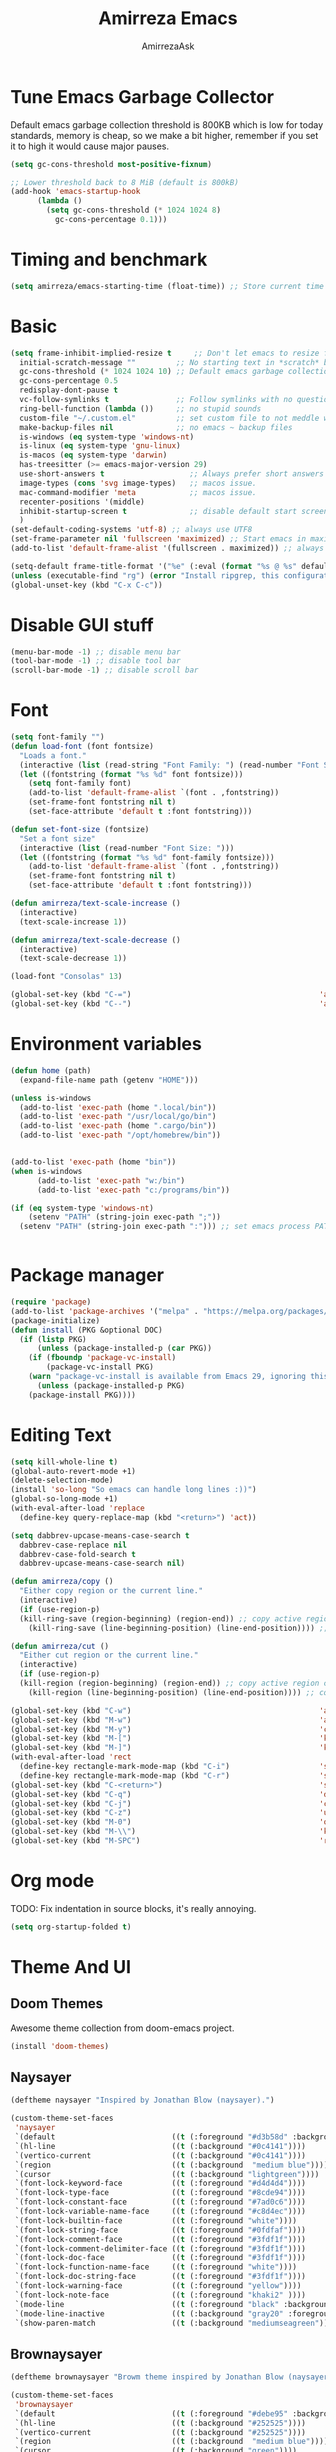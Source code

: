 #+AUTHOR: AmirrezaAsk
#+TITLE: Amirreza Emacs
#+STARTUP: fold

* Tune Emacs Garbage Collector
Default emacs garbage collection threshold is 800KB which is low for today standards, memory is cheap,
so we make a bit higher, remember if you set it to high it would cause major pauses.
#+BEGIN_SRC emacs-lisp :tangle yes
  (setq gc-cons-threshold most-positive-fixnum)

  ;; Lower threshold back to 8 MiB (default is 800kB)
  (add-hook 'emacs-startup-hook
	    (lambda ()
	      (setq gc-cons-threshold (* 1024 1024 8)
		    gc-cons-percentage 0.1)))
#+END_SRC


* Timing and benchmark
#+BEGIN_SRC emacs-lisp :tangle yes
  (setq amirreza/emacs-starting-time (float-time)) ;; Store current time for further analysis.
#+END_SRC


* Basic
#+BEGIN_SRC emacs-lisp :tangle yes
  (setq frame-inhibit-implied-resize t     ;; Don't let emacs to resize frame when something inside changes
	initial-scratch-message ""         ;; No starting text in *scratch* buffer.
	gc-cons-threshold (* 1024 1024 10) ;; Default emacs garbage collection threshold is 800KB which is low for today standards, memory is cheap, so we make a bit higher, remember if you set it to high it would cause major pauses.
	gc-cons-percentage 0.5
	redisplay-dont-pause t
	vc-follow-symlinks t               ;; Follow symlinks with no questions
	ring-bell-function (lambda ())     ;; no stupid sounds
	custom-file "~/.custom.el"         ;; set custom file to not meddle with init.el
	make-backup-files nil              ;; no emacs ~ backup files
	is-windows (eq system-type 'windows-nt)                                         
	is-linux (eq system-type 'gnu-linux)
	is-macos (eq system-type 'darwin)
	has-treesitter (>= emacs-major-version 29)
	use-short-answers t                   ;; Always prefer short answers
	image-types (cons 'svg image-types)   ;; macos issue.
	mac-command-modifier 'meta            ;; macos issue.
	recenter-positions '(middle)
	inhibit-startup-screen t              ;; disable default start screen
	)
  (set-default-coding-systems 'utf-8) ;; always use UTF8
  (set-frame-parameter nil 'fullscreen 'maximized) ;; Start emacs in maximized state.
  (add-to-list 'default-frame-alist '(fullscreen . maximized)) ;; always start frames maximized

  (setq-default frame-title-format '("%e" (:eval (format "%s @ %s" default-directory system-name)))) ;; OS window title
  (unless (executable-find "rg") (error "Install ripgrep, this configuration relies heavy on it's features."))
  (global-unset-key (kbd "C-x C-c"))

#+END_SRC


* Disable GUI stuff
#+BEGIN_SRC emacs-lisp :tangle yes
(menu-bar-mode -1) ;; disable menu bar
(tool-bar-mode -1) ;; disable tool bar
(scroll-bar-mode -1) ;; disable scroll bar
#+END_SRC


* Font
#+BEGIN_SRC emacs-lisp :tangle yes
(setq font-family "")
(defun load-font (font fontsize)
  "Loads a font."
  (interactive (list (read-string "Font Family: ") (read-number "Font Size: ")))
  (let ((fontstring (format "%s %d" font fontsize)))
    (setq font-family font)
    (add-to-list 'default-frame-alist `(font . ,fontstring))
    (set-frame-font fontstring nil t)
    (set-face-attribute 'default t :font fontstring)))

(defun set-font-size (fontsize)
  "Set a font size"
  (interactive (list (read-number "Font Size: ")))
  (let ((fontstring (format "%s %d" font-family fontsize)))
    (add-to-list 'default-frame-alist `(font . ,fontstring))
    (set-frame-font fontstring nil t)
    (set-face-attribute 'default t :font fontstring)))

(defun amirreza/text-scale-increase ()
  (interactive)
  (text-scale-increase 1))

(defun amirreza/text-scale-decrease ()
  (interactive)
  (text-scale-decrease 1))

(load-font "Consolas" 13)

(global-set-key (kbd "C-=")                                          'amirreza/text-scale-increase)
(global-set-key (kbd "C--")                                          'amirreza/text-scale-decrease)
  
#+END_SRC


* Environment variables
#+BEGIN_SRC emacs-lisp :tangle yes
(defun home (path)
  (expand-file-name path (getenv "HOME")))

(unless is-windows
  (add-to-list 'exec-path (home ".local/bin"))
  (add-to-list 'exec-path "/usr/local/go/bin")
  (add-to-list 'exec-path (home ".cargo/bin"))
  (add-to-list 'exec-path "/opt/homebrew/bin"))


(add-to-list 'exec-path (home "bin"))
(when is-windows
      (add-to-list 'exec-path "w:/bin")
      (add-to-list 'exec-path "c:/programs/bin"))

(if (eq system-type 'windows-nt)
    (setenv "PATH" (string-join exec-path ";"))
  (setenv "PATH" (string-join exec-path ":"))) ;; set emacs process PATH

  
#+END_SRC


* Package manager
#+BEGIN_SRC emacs-lisp :tangle yes
(require 'package)
(add-to-list 'package-archives '("melpa" . "https://melpa.org/packages/"))
(package-initialize)
(defun install (PKG &optional DOC)
  (if (listp PKG)
      (unless (package-installed-p (car PKG))
	(if (fboundp 'package-vc-install)
	    (package-vc-install PKG)
	(warn "package-vc-install is available from Emacs 29, ignoring this install statement.")))
      (unless (package-installed-p PKG)
	(package-install PKG))))

#+END_SRC


* Editing Text
#+BEGIN_SRC emacs-lisp :tangle yes
  (setq kill-whole-line t)                                                                                      ;; kill line and newline char
  (global-auto-revert-mode +1)                                                                                  ;; Revert buffer to disk state when disk changes under our foot.
  (delete-selection-mode)                                                                                       ;; when selected a text and user types delete text
  (install 'so-long "So emacs can handle long lines :))")
  (global-so-long-mode +1)
  (with-eval-after-load 'replace
    (define-key query-replace-map (kbd "<return>") 'act))

  (setq dabbrev-upcase-means-case-search t
	dabbrev-case-replace nil
	dabbrev-case-fold-search t
	dabbrev-upcase-means-case-search nil)

  (defun amirreza/copy ()
    "Either copy region or the current line."
    (interactive)
    (if (use-region-p)
	(kill-ring-save (region-beginning) (region-end)) ;; copy active region contents
      (kill-ring-save (line-beginning-position) (line-end-position)))) ;; copy current line

  (defun amirreza/cut ()
    "Either cut region or the current line."
    (interactive)
    (if (use-region-p)
	(kill-region (region-beginning) (region-end)) ;; copy active region contents
      (kill-region (line-beginning-position) (line-end-position)))) ;; copy current line

  (global-set-key (kbd "C-w")                                          'amirreza/cut) ;; Cut
  (global-set-key (kbd "M-w")                                          'amirreza/copy) ;; Copy
  (global-set-key (kbd "M-y")                                          'consult-yank-pop)
  (global-set-key (kbd "M-[")                                          'kmacro-start-macro)         ;; start recording keyboard macro.
  (global-set-key (kbd "M-]")                                          'kmacro-end-macro)           ;; end recording keyboard macro.
  (with-eval-after-load 'rect
    (define-key rectangle-mark-mode-map (kbd "C-i")                    'string-insert-rectangle)
    (define-key rectangle-mark-mode-map (kbd "C-r")                    'string-rectangle))
  (global-set-key (kbd "C-<return>")                                   'save-buffer)               ;; Save with one combo not C-x C-s shit
  (global-set-key (kbd "C-q")                                          'dabbrev-expand)           ;; Try pre defined expansions and if nothing was found expand with emacs dabbrev
  (global-set-key (kbd "C-j")                                          'completion-at-point)       ;; Manual trigger for completion popup.
  (global-set-key (kbd "C-z")                                          'undo)                      ;; Sane undo key
  (global-set-key (kbd "M-0")                                          'query-replace) ;; Replace pattern with a string
  (global-set-key (kbd "M-\\")                                         'kmacro-end-and-call-macro) ;; execute keyboard macro.
  (global-set-key (kbd "M-SPC")                                        'rectangle-mark-mode)

#+END_SRC


* Org mode
TODO: Fix indentation in source blocks, it's really annoying.
#+BEGIN_SRC emacs-lisp :tangle yes
(setq org-startup-folded t)
#+END_SRC


* Theme And UI
** Doom Themes
Awesome theme collection from doom-emacs project.
#+BEGIN_SRC emacs-lisp :tangle yes
(install 'doom-themes)
#+END_SRC
** Naysayer
#+BEGIN_SRC emacs-lisp :tangle yes
(deftheme naysayer "Inspired by Jonathan Blow (naysayer).")

(custom-theme-set-faces
 'naysayer
 `(default                          ((t (:foreground "#d3b58d" :background "#072629"))))
 `(hl-line                          ((t (:background "#0c4141"))))
 `(vertico-current                  ((t (:background "#0c4141"))))
 `(region                           ((t (:background  "medium blue"))))
 `(cursor                           ((t (:background "lightgreen"))))
 `(font-lock-keyword-face           ((t (:foreground "#d4d4d4"))))
 `(font-lock-type-face              ((t (:foreground "#8cde94"))))
 `(font-lock-constant-face          ((t (:foreground "#7ad0c6"))))
 `(font-lock-variable-name-face     ((t (:foreground "#c8d4ec"))))
 `(font-lock-builtin-face           ((t (:foreground "white"))))
 `(font-lock-string-face            ((t (:foreground "#0fdfaf"))))
 `(font-lock-comment-face           ((t (:foreground "#3fdf1f"))))
 `(font-lock-comment-delimiter-face ((t (:foreground "#3fdf1f"))))
 `(font-lock-doc-face               ((t (:foreground "#3fdf1f"))))
 `(font-lock-function-name-face     ((t (:foreground "white"))))
 `(font-lock-doc-string-face        ((t (:foreground "#3fdf1f"))))
 `(font-lock-warning-face           ((t (:foreground "yellow"))))
 `(font-lock-note-face              ((t (:foreground "khaki2" ))))
 `(mode-line                        ((t (:foreground "black" :background "#d3b58d"))))
 `(mode-line-inactive               ((t (:background "gray20" :foreground "#ffffff"))))
 `(show-paren-match                 ((t (:background "mediumseagreen")))))

#+END_SRC
** Brownaysayer
#+BEGIN_SRC emacs-lisp :tangle yes
(deftheme brownaysayer "Browm theme inspired by Jonathan Blow (naysayer)")

(custom-theme-set-faces
 'brownaysayer
 `(default                          ((t (:foreground "#debe95" :background "#161616"))))
 `(hl-line                          ((t (:background "#252525"))))
 `(vertico-current                  ((t (:background "#252525"))))
 `(region                           ((t (:background  "medium blue"))))
 `(cursor                           ((t (:background "green"))))
 `(font-lock-keyword-face           ((t (:foreground "#d4d4d4"))))
 `(font-lock-type-face              ((t (:foreground "#8cde94"))))
 `(font-lock-constant-face          ((t (:foreground "#7ad0c6"))))
 `(font-lock-variable-name-face     ((t (:foreground "#c8d4ec"))))
 `(font-lock-builtin-face           ((t (:foreground "white"))))
 `(font-lock-string-face            ((t (:foreground "gray70"))))
 `(font-lock-comment-face           ((t (:foreground "#3fdf1f"))))
 `(font-lock-comment-delimiter-face ((t (:foreground "#3fdf1f"))))
 `(font-lock-doc-face               ((t (:foreground "#3fdf1f"))))
 `(font-lock-function-name-face     ((t (:foreground "white"))))
 `(font-lock-doc-string-face        ((t (:foreground "#3fdf1f"))))
 `(font-lock-warning-face           ((t (:foreground "yellow"))))
 `(font-lock-note-face              ((t (:foreground "khaki2" ))))
 `(mode-line                        ((t (:foreground "black" :background "#d3b58d"))))
 `(mode-line-inactive               ((t (:background "gray20" :foreground "#ffffff"))))
 `(show-paren-match                 ((t (:background "mediumseagreen")))))

#+END_SRC
** Handmadehero
#+BEGIN_SRC emacs-lisp :tangle yes
(deftheme handmadehero "Theme from popular handmadehero.")

(custom-theme-set-faces
 'handmadehero
 `(default                          ((t (:foreground "#cdaa7d" :background "#161616"))))
 `(cursor                           ((t (:background "green"))))
 `(font-lock-keyword-face           ((t (:foreground "DarkGoldenrod3"))))
 `(font-lock-type-face              ((t (:foreground "burlywood3"))))
 `(font-lock-constant-face          ((t (:foreground "#olive drab"))))
 `(font-lock-variable-name-face     ((t (:foreground "burlywood3"))))
 `(font-lock-builtin-face           ((t (:foreground "#DAB98F"))))
 `(font-lock-string-face            ((t (:foreground "olive drab"))))
 `(font-lock-comment-face           ((t (:foreground "gray50"))))
 `(font-lock-comment-delimiter-face ((t (:foreground "gray50"))))
 `(font-lock-doc-face               ((t (:foreground "gray50"))))
 `(font-lock-function-name-face     ((t (:foreground "burlywood3"))))
 `(font-lock-doc-string-face        ((t (:foreground "olive drab"))))
 `(font-lock-preprocessor-face      ((t (:foreground "#8cde94"))))
 `(font-lock-warning-face           ((t (:foreground "#504038"))))
 `(region                           ((t (:background "medium blue"))))
 `(hl-line                          ((t (:background "midnight blue"))))
 `(vertico-current                  ((t (:background "midnight blue"))))
 `(mode-line                        ((t (:background "#ffffff" :foreground "#000000"))))
 `(mode-line-inactive               ((t (:background "gray20" :foreground "#ffffff"))))
 `(show-paren-match                 ((t (:background "burlywood3" :foreground "black"))))
 `(highlight                        ((t (:foreground nil :background "medium blue")))))

#+END_SRC
** 4coder-fleury
#+BEGIN_SRC emacs-lisp :tangle yes
(deftheme 4coder-fleury "Theme from 4coder setup of ryan fleury")
(custom-theme-set-faces
 '4coder-fleury
 `(default                          ((t (:foreground "#a08563" :background "#0c0c0c"))))
 `(cursor                           ((t (:background "#EE7700"))))
 `(font-lock-keyword-face           ((t (:foreground "#f0c674"))))
 `(font-lock-operator-face          ((t (:foreground "#907553"))))
 `(font-lock-punctuation-face       ((t (:foreground "#907553"))))
 `(font-lock-bracket-face           ((t (:foreground "#907553"))))
 `(font-lock-delimiter-face         ((t (:foreground "#907553"))))
 `(font-lock-type-face              ((t (:foreground "#d8a51d"))))
 `(font-lock-constant-face          ((t (:foreground "#6b8e23"))))
 `(font-lock-variable-name-face     ((t (:foreground "#b99468"))))
 `(font-lock-builtin-face           ((t (:foreground "#DAB98F"))))
 `(font-lock-string-face            ((t (:foreground "#6b8e23"))))
 `(font-lock-comment-face           ((t (:foreground "#686868"))))
 `(font-lock-comment-delimiter-face ((t (:foreground "#686868"))))
 `(font-lock-doc-face               ((t (:foreground "#686868"))))
 `(font-lock-function-name-face     ((t (:foreground "#cc5735"))))
 `(font-lock-doc-string-face        ((t (:foreground "#6b8e23"))))
 `(font-lock-preprocessor-face      ((t (:foreground "#DAB98F"))))
 `(font-lock-warning-face           ((t (:foreground "#504038"))))
 `(region                           ((t (:background "#2f2f37"))))
 `(hl-line                          ((t (:background "#171616"))))
 `(vertico-current                  ((t (:background "#171616"))))
 `(highlight                        ((t (:foreground nil :background "#2f2f37"))))
 `(mode-line                        ((t (:foreground "#cb9401" :background "#1f1f27"))))
 `(mode-line-inactive               ((t (:foreground "#cb9401" :background "#1f1f27"))))
 `(minibuffer-prompt                ((t (:foreground "#a08563") :bold t)))
 `(show-paren-match                 ((t (:background "#e0741b" :foreground "#000000")))))
#+END_SRC
** Abyss
Coming soon!
** Load theme
#+BEGIN_SRC emacs-lisp :tangle yes
  (setq amirreza/vendored-themes '(4coder-fleury naysayer brownaysayer handmadehero midnight))

  (defun amirreza/set-theme (THEME)
    (interactive (list (intern (completing-read "Theme: " (append (custom-available-themes) amirreza/vendored-themes)))))
    (dolist (i custom-enabled-themes)
      (disable-theme i))
    (condition-case nil
	(enable-theme THEME)
      (t (load-theme THEME t nil))))

  (amirreza/set-theme 'naysayer)
#+END_SRC


* Minibuffer
** Algorithm
#+BEGIN_SRC emacs-lisp :tangle yes
(install 'orderless "Orderless Completion strategy, sort of like fuzzy but different.")
(setq completion-styles '(orderless basic)
      completion-category-defaults nil
      completion-category-overrides '((file (styles partial-completion))))

#+END_SRC
** Completion UI
#+BEGIN_SRC emacs-lisp :tangle yes
(install 'vertico "Provide a richer minibuffer completion facility, cool thing is that it does not need any hooking up and it will work for everything in the minibuffer.")
(vertico-mode +1)
(setq vertico-count 15
      vertico-cycle t)
#+END_SRC
** handy minibuffer functions
#+BEGIN_SRC emacs-lisp :tangle yes
(install 'consult "Set of helper commands that are powered by vertico completion but they are not dependant on it.")
#+END_SRC


* Jumping around
#+BEGIN_SRC emacs-lisp :tangle yes
  (install 'dumb-jump "Poor's man Jump to def/dec/ref. (using grep)")
  (add-hook 'xref-backend-functions #'dumb-jump-xref-activate)

  (defun jump-up () (interactive) (next-line (* -1 (/ (window-height) 2))) (recenter-top-bottom))               ;; Jump up half of window size.
  (defun jump-down () (interactive) (next-line (/ (window-height) 2)) (recenter-top-bottom))                    ;; Jump down half of window size.
  (defun edit-init ()
    "Edit this file."
    (interactive)
    (find-file CONFIG_FILE))

  (defun rg-find-files ()
    (interactive)
    (unless (executable-find "rg") (error "rg-find-files needs ripgrep."))
    (let* ((default-directory (or (find-project-root) default-directory))
	   (results (string-split (string-trim (shell-command-to-string "rg --files") "\n" "\n") "\n"))
	   (relfile (completing-read "Files: " results))
	   (absfile (expand-file-name relfile default-directory)))
      (find-file absfile)))

  (global-set-key (kbd "<f1>") 'edit-init)

  (global-set-key (kbd "<f12>")                                        'xref-find-definitions)
  (global-set-key (kbd "C-<f12>")                                      'xref-find-references)
  (global-set-key (kbd "C->")                                          'end-of-buffer)
  (global-set-key (kbd "C-<")                                          'beginning-of-buffer)
  (global-set-key (kbd "M-n")                                          'jump-down)
  (global-set-key (kbd "M-p")                                          'jump-up)
  (global-set-key (kbd "C-;")                                          'consult-goto-line)
  (global-set-key (kbd "M-o")                                          'rg-find-files) ;; Find files in project
  (global-set-key (kbd "C-x p f")                                      'rg-find-files) ;; Find files in project
  (global-set-key (kbd "M-h")                                          'previous-buffer)
  (global-set-key (kbd "M-l")                                          'next-buffer)
  (global-set-key (kbd "C-o")                                          'find-file) ;; open files
  (global-set-key (kbd "C-.")                                          'isearch-forward-thing-at-point)
#+END_SRC




* Project related helper functions
#+BEGIN_SRC emacs-lisp :tangle yes
(defun find-project-root ()
  "Try to find project root based on deterministic predicates"
  (cond
   ((eq major-mode 'go-mode)                                (locate-dominating-file default-directory "go.mod"))
   ((or (eq major-mode 'c-mode) (eq major-mode 'c++-mode))  (locate-dominating-file default-directory "build.bat"))
   (t                                                       (locate-dominating-file default-directory ".git"))))

(defun git-repo-p ()
  (locate-dominating-file default-directory ".git"))

(defun find-project-root-or-default-directory ()
  (or (find-project-root) default-directory))
  
#+END_SRC


* Compilation & Building
#+BEGIN_SRC emacs-lisp :tangle yes
  (defun amirreza/compile-buffer-name-function (MODE)
    (let ((dir (find-project-root-or-default-directory)))
      (format "<*Compile-%s*>" dir)))

  (setq-default compilation-buffer-name-function 'amirreza/compile-buffer-name-function)

  (defun guess-compile-command (DIR)
    (let ((default-directory DIR))
      (cond
       ((file-exists-p "build.bat") "build.bat")
       ((file-exists-p "go.mod")    "go build -v "))))

  (setq amirreza/compile-history '())
  (setq amirreza/last-compile nil)

  (defun amirreza/compile ()
    "Compile in a directory"
    (interactive)
    (when amirreza/last-compile
      (unless (y-or-n-p "Use last compile values?") (setq amirreza/last-compile nil)))
    (let* ((default-directory (or (car amirreza/last-compile) (read-directory-name "[Compile] Directory: " (find-project-root-or-default-directory))))
	  (command (or (car (cdr amirreza/last-compile)) (read-shell-command "[Compile] Command: " (guess-compile-command default-directory) amirreza/compile-history))))
      (setq amirreza/last-compile `(,default-directory ,command))
      (compilation-start command)))

  (defun amirreza/jump-to-compilation-or-compile ()
    (interactive)
    (let ((buf (get-buffer (amirreza/compile-buffer-name-function nil))))
    (if buf
	(switch-to-buffer buf)
      (amirreza/compile))))

  (with-eval-after-load 'compile
    (define-key compilation-mode-map (kbd "<f5>") 'recompile)
    (define-key compilation-mode-map (kbd "k") 'kill-compilation))

  (global-set-key (kbd "M-m")                                          'amirreza/jump-to-compilation-or-compile) ;; Interactive Build
  (global-set-key (kbd "<f5>")                                         'amirreza/jump-to-compilation-or-compile) ;; Interactive Build

#+END_SRC


* Grep & Searching
#+BEGIN_SRC emacs-lisp :tangle yes
  (setq amirreza/grep-query-history '())
  (defun rg (dir pattern)
    "runs Ripgrep program in a compilation buffer."
    (interactive (list (read-directory-name "[Ripgrep] Directory: " (find-project-root-or-default-directory))
		       (read-string "[Ripgrep] Pattern: " nil amirreza/grep-query-history)))
    (unless (executable-find "rg") (error "ripgrep executable not found, install from https://github.com/BurntSushi/ripgrep/releases"))

    (let* ((default-directory dir)
	   (command (format "rg --vimgrep \"%s\" ." pattern)))
      (compilation-start command 'grep-mode)))

  (defun gnu-grep (dir pattern)
    (interactive (list (read-directory-name "[grep] Directory: " (find-project-root-or-default-directory))
		       (read-string "[grep] Pattern: " nil amirreza/grep-query-history)))
    (unless (executable-find "ug") (error "Gnu Grep executable not found"))
    (let* (
	   (default-directory dir)
	   (command (format "grep --exclude-dir=\".git\" --color=auto -nH --null -r -e \"%s\" ." pattern)))
      (compilation-start command 'grep-mode)))

  (defun amirreza/grep (dir pattern)
    ""
    (interactive (list (read-directory-name "[Grep] Directory: " (find-project-root-or-default-directory))
		       (read-string "[Grep] Pattern: " nil amirreza/grep-query-history)))
    (cond
     ((or (executable-find "rg") is-windows) (rg dir pattern))
     (t (gnu-grep dir pattern))))

  (defun amirreza/igrep ()
    ""
    (interactive)
    (unless (package-installed-p 'consult) (error "consult package is needed for this function."))
    (let ((dir (find-project-root-or-default-directory)))
      (cond
       ((or (executable-find "rg") is-windows) (consult-ripgrep dir ""))
       ((git-repo-p)                           (consult-git-grep dir ""))
       (t (consult-grep dir "")))))

  (defalias 'grep 'amirreza/grep)
  (defalias 'igrep 'amirreza/igrep)

  (global-set-key (kbd "M-j")                                          'amirreza/igrep) ;; Interactive grep
  (global-set-key (kbd "C-M-j")                                        'amirreza/grep)  ;; Persistent grep

  (with-eval-after-load 'grep
    (define-key grep-mode-map (kbd "<f5>") 'recompile)
    (define-key grep-mode-map (kbd "k") 'kill-compilation))



#+END_SRC


* Programming
** Offline Document
#+BEGIN_SRC emacs-lisp :tangle yes
(install 'devdocs "Local index of documents for different tech.")
(global-set-key (kbd "C-h d")                                        'devdocs-lookup)
#+END_SRC
** Go
#+BEGIN_SRC emacs-lisp :tangle yes
(install 'go-mode)
(defun amirreza/go-hook ()
  (interactive)
  (setq-local devdocs-current-docs '(go))
  (add-hook 'before-save-hook 'gofmt-before-save 0 t))

(add-hook 'go-mode-hook 'amirreza/go-hook)

#+END_SRC
** C
#+BEGIN_SRC emacs-lisp :tangle yes
(setq-default c-default-style "linux" c-basic-offset 4) ;; C/C++ code style
#+END_SRC
** Elisp
#+BEGIN_SRC emacs-lisp :tangle yes
(defun toggle-debug-mode ()
  "Toggle Emacs debug mode." 
  (interactive)
  (if debug-on-error
      (setq debug-on-error nil)
    (setq debug-on-error t)))

#+END_SRC

** Misc
#+BEGIN_SRC emacs-lisp :tangle yes
(install 'php-mode)
(install 'yaml-mode)
(install 'json-mode)
(install 'dockerfile-mode)
#+END_SRC


* Autocompletion
#+BEGIN_SRC emacs-lisp :tangle yes
(install 'corfu)
(setq corfu-auto nil)
(global-corfu-mode +1)
#+END_SRC


* LSP (Eglot)
#+BEGIN_SRC emacs-lisp :tangle yes
(unless (>= emacs-major-version 29) (install 'eglot))
(setq eglot-ignored-server-capabilities '(
					  :hoverProvider
					  :documentHighlightProvider
					  :documentSymbolProvider
					  :workspaceSymbolProvider
					  :codeActionProvider
					  :codeLensProvider
					  :documentFormattingProvider
					  :documentRangeFormattingProvider
					  :documentOnTypeFormattingProvider
					  :documentLinkProvider
					  :colorProvider
					  :foldingRangeProvider
					  :executeCommandProvider
					  :inlayHintProvider
					  ))
(setq eglot-stay-out-of '(flymake project))
					  
(add-hook 'go-mode-hook #'eglot-ensure) ;; Enable eglot by default in Go

#+END_SRC


* EShell
Emacs cross-platform shell that is both a shell and a elisp repl.
#+BEGIN_SRC emacs-lisp :tangle yes
(setq eshell-visual-subcommands '("git" "diff" "log" "show"))
(defun amirreza/eshell ()
  (interactive)
  (let* ((dir (find-project-root-or-default-directory))
	 (eshell-buffer-name (format "<*Eshell-%s*>" dir))
	 (existing-buffer (get-buffer eshell-buffer-name)))

    (if existing-buffer
	(switch-to-buffer existing-buffer)
      (eshell))))

(global-set-key (kbd "<f2>") 'amirreza/eshell)
(global-set-key (kbd "C-`") 'amirreza/eshell)
  
#+END_SRC


* Times again
#+BEGIN_SRC emacs-lisp :tangle yes
(defvar amirreza/emacs-init-took (* (float-time (time-subtract (float-time) amirreza/emacs-starting-time)) 1000) "Time took to load my init file, value is in milliseconds.")
(defvar emacs-init-time-took (* (string-to-number (emacs-init-time "%f")) 1000) "Time took Emacs to boot, value is in milliseconds.")
(setq amirreza/emacs-init-log-message (format "Amirreza emacs init took %fms, Emacs init took: %fms" amirreza/emacs-init-took emacs-init-time-took))
(message amirreza/emacs-init-log-message)
#+END_SRC

